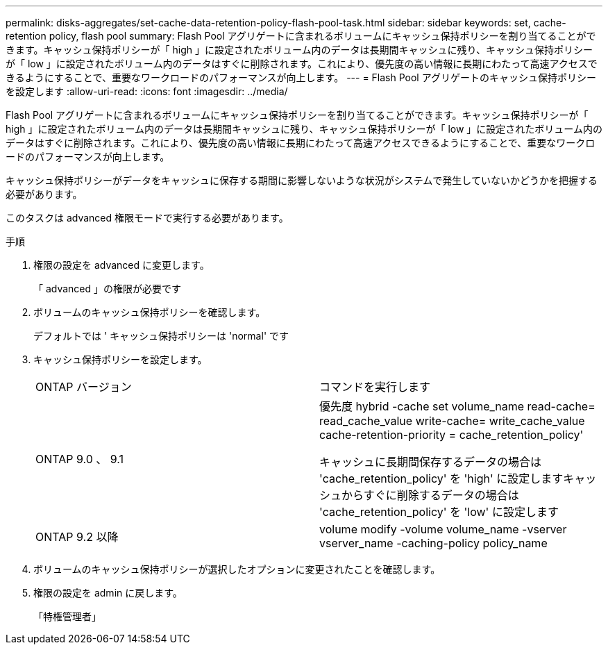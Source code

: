 ---
permalink: disks-aggregates/set-cache-data-retention-policy-flash-pool-task.html 
sidebar: sidebar 
keywords: set, cache-retention policy, flash pool 
summary: Flash Pool アグリゲートに含まれるボリュームにキャッシュ保持ポリシーを割り当てることができます。キャッシュ保持ポリシーが「 high 」に設定されたボリューム内のデータは長期間キャッシュに残り、キャッシュ保持ポリシーが「 low 」に設定されたボリューム内のデータはすぐに削除されます。これにより、優先度の高い情報に長期にわたって高速アクセスできるようにすることで、重要なワークロードのパフォーマンスが向上します。 
---
= Flash Pool アグリゲートのキャッシュ保持ポリシーを設定します
:allow-uri-read: 
:icons: font
:imagesdir: ../media/


[role="lead"]
Flash Pool アグリゲートに含まれるボリュームにキャッシュ保持ポリシーを割り当てることができます。キャッシュ保持ポリシーが「 high 」に設定されたボリューム内のデータは長期間キャッシュに残り、キャッシュ保持ポリシーが「 low 」に設定されたボリューム内のデータはすぐに削除されます。これにより、優先度の高い情報に長期にわたって高速アクセスできるようにすることで、重要なワークロードのパフォーマンスが向上します。

キャッシュ保持ポリシーがデータをキャッシュに保存する期間に影響しないような状況がシステムで発生していないかどうかを把握する必要があります。

このタスクは advanced 権限モードで実行する必要があります。

.手順
. 権限の設定を advanced に変更します。
+
「 advanced 」の権限が必要です

. ボリュームのキャッシュ保持ポリシーを確認します。
+
デフォルトでは ' キャッシュ保持ポリシーは 'normal' です

. キャッシュ保持ポリシーを設定します。
+
|===


| ONTAP バージョン | コマンドを実行します 


 a| 
ONTAP 9.0 、 9.1
 a| 
優先度 hybrid -cache set volume_name read-cache= read_cache_value write-cache= write_cache_value cache-retention-priority = cache_retention_policy'

キャッシュに長期間保存するデータの場合は 'cache_retention_policy' を 'high' に設定しますキャッシュからすぐに削除するデータの場合は 'cache_retention_policy' を 'low' に設定します



 a| 
ONTAP 9.2 以降
 a| 
volume modify -volume volume_name -vserver vserver_name -caching-policy policy_name

|===
. ボリュームのキャッシュ保持ポリシーが選択したオプションに変更されたことを確認します。
. 権限の設定を admin に戻します。
+
「特権管理者」


